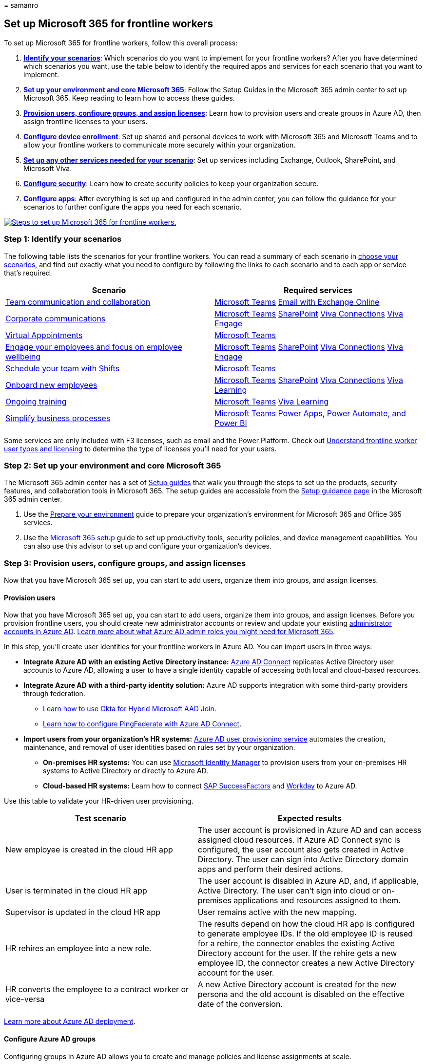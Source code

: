 = 
samanro

== Set up Microsoft 365 for frontline workers

To set up Microsoft 365 for frontline workers, follow this overall
process:

[arabic]
. *link:#step-1-identify-your-scenarios[Identify your scenarios]*: Which
scenarios do you want to implement for your frontline workers? After you
have determined which scenarios you want, use the table below to
identify the required apps and services for each scenario that you want
to implement.
. *link:#step-2-set-up-your-environment-and-core-microsoft-365[Set up
your environment and core Microsoft 365]*: Follow the Setup Guides in
the Microsoft 365 admin center to set up Microsoft 365. Keep reading to
learn how to access these guides.
. *link:#step-3-provision-users-configure-groups-and-assign-licenses[Provision
users&#44; configure groups&#44; and assign licenses]*: Learn how to provision
users and create groups in Azure AD, then assign frontline licenses to
your users.
. *link:#step-4-configure-device-enrollment[Configure device
enrollment]*: Set up shared and personal devices to work with Microsoft
365 and Microsoft Teams and to allow your frontline workers to
communicate more securely within your organization.
. *link:#step-5-set-up-other-services[Set up any other services needed
for your scenario]*: Set up services including Exchange, Outlook,
SharePoint, and Microsoft Viva.
. *link:#step-6-configure-security[Configure security]*: Learn how to
create security policies to keep your organization secure.
. *link:#step-7-configure-apps-for-your-scenario[Configure apps]*: After
everything is set up and configured in the admin center, you can follow
the guidance for your scenarios to further configure the apps you need
for each scenario.

link:media/setup-steps.png#lightbox[image:media/setup-steps.png[Steps to
set up Microsoft 365 for frontline workers.]]

=== Step 1: Identify your scenarios

The following table lists the scenarios for your frontline workers. You
can read a summary of each scenario in
link:flw-choose-scenarios.md[choose your scenarios], and find out
exactly what you need to configure by following the links to each
scenario and to each app or service that’s required.

[width="100%",cols="50%,50%",options="header",]
|===
|Scenario |Required services
|link:flw-team-collaboration.md[Team communication and collaboration]
|link:#set-up-microsoft-teams[Microsoft Teams]
link:#set-up-email-with-exchange-online[Email with Exchange Online]

|link:flw-corp-comms.md[Corporate communications]
|link:#set-up-microsoft-teams[Microsoft Teams]
link:#set-up-sites-with-sharepoint-in-microsoft-365[SharePoint]
link:#set-up-viva-connections[Viva Connections]
link:#set-up-your-organizations-social-network-with-viva-engage[Viva
Engage]

|link:virtual-appointments.md[Virtual Appointments]
|link:#set-up-microsoft-teams[Microsoft Teams]

|link:flw-wellbeing-engagement.md[Engage your employees and focus on
employee wellbeing] |link:#set-up-microsoft-teams[Microsoft Teams]
link:#set-up-sites-with-sharepoint-in-microsoft-365[SharePoint]
link:#set-up-viva-connections[Viva Connections]
link:#set-up-your-organizations-social-network-with-viva-engage[Viva
Engage]

|link:shifts-for-teams-landing-page.md[Schedule your team with Shifts]
|link:#set-up-microsoft-teams[Microsoft Teams]

|link:/sharepoint/onboard-employees[Onboard new employees]
|link:#set-up-microsoft-teams[Microsoft Teams]
link:#set-up-sites-with-sharepoint-in-microsoft-365[SharePoint]
link:#set-up-viva-connections[Viva Connections]
link:#set-up-viva-learning[Viva Learning]

|link:flw-onboarding-training.md[Ongoing training]
|link:#set-up-microsoft-teams[Microsoft Teams]
link:#set-up-viva-learning[Viva Learning]

|link:simplify-business-processes.md[Simplify business processes]
|link:#set-up-microsoft-teams[Microsoft Teams]
link:#set-up-power-apps-power-automate-and-power-bi[Power Apps&#44; Power
Automate&#44; and Power BI]
|===

Some services are only included with F3 licenses, such as email and the
Power Platform. Check out link:flw-licensing-options.md[Understand
frontline worker user types and licensing] to determine the type of
licenses you’ll need for your users.

=== Step 2: Set up your environment and core Microsoft 365

The Microsoft 365 admin center has a set of
link:/microsoft-365/enterprise/setup-guides-for-microsoft-365[Setup
guides] that walk you through the steps to set up the products, security
features, and collaboration tools in Microsoft 365. The setup guides are
accessible from the https://aka.ms/setupguidance[Setup guidance page] in
the Microsoft 365 admin center.

[arabic]
. Use the https://aka.ms/prepareyourenvironment[Prepare your
environment] guide to prepare your organization’s environment for
Microsoft 365 and Office 365 services.
. Use the https://aka.ms/microsoft365setupguide[Microsoft 365 setup]
guide to set up productivity tools, security policies, and device
management capabilities. You can also use this advisor to set up and
configure your organization’s devices.

=== Step 3: Provision users, configure groups, and assign licenses

Now that you have Microsoft 365 set up, you can start to add users,
organize them into groups, and assign licenses.

==== Provision users

Now that you have Microsoft 365 set up, you can start to add users,
organize them into groups, and assign licenses. Before you provision
frontline users, you should create new administrator accounts or review
and update your existing
link:/azure/active-directory/roles/permissions-reference[administrator
accounts in Azure AD].
link:/microsoft-365/admin/add-users/about-admin-roles[Learn more about
what Azure AD admin roles you might need for Microsoft 365].

In this step, you’ll create user identities for your frontline workers
in Azure AD. You can import users in three ways:

* *Integrate Azure AD with an existing Active Directory instance:*
link:/azure/active-directory/hybrid/how-to-connect-install-prerequisites[Azure
AD Connect] replicates Active Directory user accounts to Azure AD,
allowing a user to have a single identity capable of accessing both
local and cloud-based resources.
* *Integrate Azure AD with a third-party identity solution:* Azure AD
supports integration with some third-party providers through federation.
** https://www.okta.com/resources/whitepaper/using-okta-for-hybrid-microsoft-aad-join/[Learn
how to use Okta for Hybrid Microsoft AAD Join].
** link:/azure/active-directory/hybrid/how-to-connect-install-custom#configuring-federation-with-pingfederate[Learn
how to configure PingFederate with Azure AD Connect].
* *Import users from your organization’s HR systems:*
link:/azure/active-directory/app-provisioning/plan-auto-user-provisioning[Azure
AD user provisioning service] automates the creation, maintenance, and
removal of user identities based on rules set by your organization.
** *On-premises HR systems:* You can use
link:/microsoft-identity-manager/microsoft-identity-manager-2016[Microsoft
Identity Manager] to provision users from your on-premises HR systems to
Active Directory or directly to Azure AD.
** *Cloud-based HR systems:* Learn how to connect
link:/azure/active-directory/saas-apps/sap-successfactors-inbound-provisioning-tutorial[SAP
SuccessFactors] and
link:/azure/active-directory/saas-apps/workday-inbound-tutorial#planning-your-deployment[Workday]
to Azure AD.

Use this table to validate your HR-driven user provisioning.

[width="100%",cols="46%,54%",options="header",]
|===
|Test scenario |Expected results
|New employee is created in the cloud HR app |The user account is
provisioned in Azure AD and can access assigned cloud resources. If
Azure AD Connect sync is configured, the user account also gets created
in Active Directory. The user can sign into Active Directory domain apps
and perform their desired actions.

|User is terminated in the cloud HR app |The user account is disabled in
Azure AD, and, if applicable, Active Directory. The user can’t sign into
cloud or on-premises applications and resources assigned to them.

|Supervisor is updated in the cloud HR app |User remains active with the
new mapping.

|HR rehires an employee into a new role. |The results depend on how the
cloud HR app is configured to generate employee IDs. If the old employee
ID is reused for a rehire, the connector enables the existing Active
Directory account for the user. If the rehire gets a new employee ID,
the connector creates a new Active Directory account for the user.

|HR converts the employee to a contract worker or vice-versa |A new
Active Directory account is created for the new persona and the old
account is disabled on the effective date of the conversion.
|===

link:/azure/active-directory/fundamentals/active-directory-deployment-checklist-p2[Learn
more about Azure AD deployment].

==== Configure Azure AD groups

Configuring groups in Azure AD allows you to create and manage policies
and license assignments at scale.

* *Assign a unique attribute to frontline workers:* The ability to
identify all frontline workers is useful when applying groups to the
frontline workforce or for validating that integrations between Azure AD
and HR systems are functioning properly. Organizations frequently use
the Job ID attribute for this purpose. Depending on your organization’s
structure, you may also need
link:/azure/active-directory/fundamentals/custom-security-attributes-overview[custom
security attributes] or
link:/azure/active-directory/develop/active-directory-schema-extensions[directory
extension attributes].
* *Create Azure AD groups and assign frontline users:* With Azure AD
groups, you can grant access and permissions to a group of users instead
of for each individual user. Groups are used to manage users that all
need the same access and permissions to resources, such as potentially
restricted apps and services. Instead of adding special permissions to
individual users, you create a group that applies the special
permissions to every member of that group.

The table below includes recommendations for applying groups in
frontline implementations. For more information on group types,
membership types, and assignment, see the
link:/azure/active-directory/fundamentals/concept-learn-about-groups?context=%2Fazure%2Factive-directory%2Fenterprise-users%2Fcontext%2Fugr-context[Azure
AD documentation for groups and membership] and
link:/azure/active-directory/fundamentals/how-to-manage-groups[managing
groups]. For more information on security group limits and other Azure
AD service limits, see
link:/azure/active-directory/enterprise-users/directory-service-limits-restrictions[Azure
Active Directory Service limits and restrictions].

[width="100%",cols="45%,55%",options="header",]
|===
|Use case |Group type
|Assign licenses, policies, and permissions automatically. If a member’s
attributes change, the system looks at dynamic group rules for the
directory to see if the member meets the rule requirements (is added),
or no longer meets the rule requirements (is removed). |Security group
(limit 5,000 groups) dynamic user

|Manage access for users without automatic assignment to groups.
|Security groups or distribution list (no limit applies)

|Create an email alias to distribute groups messages to groups of users
without automatic user management. |Distribution list or assigned
Microsoft 365 group

|Create an email alias or team in Microsoft Teams and manage membership
automatically. |Microsoft 365 groups, dynamic user

|Use link:/azure/active-directory/roles/my-staff-configure[My Staff] to
delegate permissions to frontline managers to view employee profiles,
change phone numbers, and reset passwords.
|link:/azure/active-directory/roles/administrative-units[Administrative
Unit]
|===

link:/microsoft-365/admin/create-groups/compare-groups[Learn more about
the different types of groups you can create in the Microsoft 365 admin
center].

==== Assign frontline licenses

You can add licenses to individual users or to groups of users in Azure
AD. Group assignment is the most scalable way to assign licenses to your
frontline workers. You can assign one or more product licenses to a
group.

link:/azure/active-directory/fundamentals/active-directory-licensing-whatis-azure-portal[Learn
more about group-based licensing] and
link:/azure/active-directory/enterprise-users/licensing-groups-assign[assigning
licenses to groups].

You may need to
link:/microsoft-365/admin/manage/remove-licenses-from-users[unassign
licenses] if you’re changing some users from E to F licenses.
link:switch-from-enterprise-to-frontline.md#switch-users-to-a-microsoft-365-f-plan[Learn
more about how to switch specific users from E to F licenses].

=== Step 4: Configure device enrollment

Registering devices in Azure AD creates a unique identity that can be
used to secure and manage devices.
link:/azure/active-directory/devices/[Learn more about Azure AD device
identity].

==== Shared device enrollment with Intune

*Android:* Automatically enroll Android devices into shared device mode
with
link:/mem/intune/fundamentals/whats-new#intune-support-for-provisioning-azure-active-directory-shared-devices[Microsoft
Endpoint Manager].
https://techcommunity.microsoft.com/t5/intune-customer-success/enroll-android-enterprise-dedicated-devices-into-azure-ad-shared/ba-p/1820093[Learn
more about enrolling shared devices in Intune].

*iOS:* Not currently available.

==== BYOD device enrollment with Intune

Use Microsoft Intune to keep your frontline workers’ devices secure and
protected. Learn more about how to enroll different types of BYOD
devices in Intune:

* link:/mem/intune/enrollment/windows-enrollment-methods#user-self-enrollment-in-intune[Windows]
* link:/mem/intune/enrollment/android-work-profile-enroll[Android]
* link:/mem/intune/enrollment/ios-enroll#user-owned-iosipados-and-ipados-devices-byod[iOS]

==== Configuring devices for shared device mode with third-party mobile device management

Zero-touch provisioning of shared device mode isn’t currently supported
by third-party mobile device management(MDM) solutions. However, you can
link:/azure/active-directory/develop/tutorial-v2-shared-device-mode#set-up-an-android-device-in-shared-mode[manually
configure shared device mode] for Android and iOS devices managed in
third-party MDM solutions.

____
[!NOTE] While these steps register the device in Azure AD, they don’t
connect Azure AD to the MDM solution. Conditional access won’t be
available for these devices.
____

https://docs.vmware.com/en/VMware-Workspace-ONE-Access/21.08/ws1_access_connector_install/GUID-271C47F6-856C-40F0-97AB-A8AD95025F9C.html[Learn
more about configuration with VMware Workspace ONE] and
https://www.soti.net/mc/help/v15.0/en/console/configurations/advancedconfigurations/shareddevice/shareddevice.html[SOTI].

If you choose to manually configure devices in shared device mode,
you’ll need to take more steps to re-enroll Android devices in shared
device mode when third-party MDM support is available by uninstalling
and reinstalling Authenticator from the device.

To set up shared and personal devices to work with Microsoft 365 and
Microsoft Teams and to allow your frontline workers to communicate more
securely within your organization, see link:flw-devices.md[Manage mobile
devices for frontline workers].

=== Step 5: Set up other services

Depending on your scenarios, you’ll need to configure additional
Microsoft 365 services, such as Exchange and Outlook for email or
Microsoft Viva to expand your employee experience. Read on for
information about each service.

==== Set up email with Exchange Online

If you want your frontline managers and workers to have access to email,
you need to set up email in Microsoft 365. Users must have an F3 license
to get access to email. Follow the https://aka.ms/office365setup[Email
setup guide] to set it up.

Your users can also install the Outlook app to use for their email, so
you’ll want to make sure you share where to download the Outlook app
with them.

===== Outlook

Using dynamic group backed shared mailboxes based on attributes such as
Location, Department, and Role enables your organization to send
targeted communications to dynamic groups that don’t require
administrator intervention.

==== Set up sites with SharePoint in Microsoft 365

link:/sharepoint/sharepoint-online[SharePoint] lets you share documents
and create sites. Use the https://aka.ms/spoguidance[SharePoint setup
guide] in the Microsoft 365 admin center to set it up.

==== Set up Microsoft Teams

For a pilot project, you can use the Frontline worker onboarding wizard
to set up a single team, configured for your frontline workers. For
step-by-step guidance, see link:flw-onboarding-wizard.md[Use the
Frontline Worker onboarding wizard to get your frontline workforce up
and running].

For full deployments, follow the guidance in
link:deploy-teams-at-scale.md[Deploy Teams at scale for frontline
workers].

==== Set up employee experiences with Microsoft Viva

link:/viva/microsoft-viva-overview[Microsoft Viva] helps connect
employees with an integrated employee experience that brings together
communications, knowledge, learning, resources, and insights into the
flow of work. Microsoft Viva has several modules that can be used with
Microsoft Teams to create employee experiences.

===== Set up Viva Connections

Use link:/viva/connections/viva-connections-overview[Viva Connections]
to create a dashboard that helps engage and inform your frontline
workers. Viva Connections is a customizable app in Microsoft Teams that
gives everyone a personalized destination to discover relevant news,
conversations, and the tools they need to succeed.

Follow the https://aka.ms/EmployeeExperienceDashboard[Build your
employee experience setup guide] to set it up. Learn more about
link:/viva/connections/guide-to-setting-up-viva-connections[setting up
Viva Connections].

===== Set up Viva Learning

link:/viva/learning/[Viva Learning] is an app in Microsoft Teams that
empowers employees to make learning a natural part of the day by
bringing learning into the flow of work within the tools and platforms
they already use. See link:/viva/learning/set-up-viva-learning[Set up
Microsoft Viva Learning in the Teams admin center] to learn how to set
up Viva Learning.

===== Set up your organization’s social network with Viva Engage

link:/viva/engage/overview[Viva Engage] helps connect your workforce
across your company. Learn how to link:/viva/engage/setup[Set up Viva
Engage] to set it up.

==== Set up Power Apps, Power Automate, and Power BI

You can use all of these apps within Microsoft Teams. For more
information about how to set them up, see:

* link:/powerapps/teams/overview[Power Apps and Microsoft Teams
integration]
* link:/power-automate/teams/overview[Power Automate - use flows in
Microsoft Teams]
* link:/power-bi/collaborate-share/service-collaborate-microsoft-teams[Collaborate
in Microsoft Teams with Power BI]
* link:/power-virtual-agents/teams/fundamentals-what-is-power-virtual-agents-teams[Power
Virtual Agents app in Microsoft Teams]
* link:/microsoftteams/manage-power-platform-apps[Power Apps]

=== Step 6: Configure security

After provisioning users, enrolling your devices, and configuring your
applications, you’re now ready to create policies to secure your
organization’s infrastructure resources.

* *Conditional access:* Plan an
link:/azure/active-directory/conditional-access/plan-conditional-access[Azure
Active Directory conditional access deployment].
* *App protection policies:* link:/mem/intune/apps/app-management[Learn
about app management in Microsoft Intune].
* *Multi-factor authentication:* Require
link:/mem/intune/enrollment/multi-factor-authentication[multi-factor
authentication for Intune device enrollment].

Once you’re done setting up security policies, it’s important for you to
use a test user (non-admin) account to verify the policies work as
expected, and to ensure that the end-user experience is right for your
frontline workforce’s needs. Some capabilities like multi-factor
authentication and app protection policies can add additional steps to
device enrollment or sign-on flows, which may not be acceptable for some
frontline scenarios.

=== Step 7: Configure apps for your scenario

After everything is set up and configured in the admin center, you can
follow the guidance for your scenarios to further configure the apps you
need for each scenario.

Follow these best practices to set up Microsoft Teams for your frontline
workforce.

*Policy packages* are a collection of predefined policies and policy
settings that you can assign to users who have similar roles in your
organization. Policy packages simplify, streamline, and help provide
consistency when managing policies. Teams provides
link:/microsoftteams/policy-packages-flw[predefined policy packages] for
frontline workers and managers. You can also create a custom policy
package and assign them to your frontline workers at scale in the Teams
admin center.

Use *team templates* in the Teams admin center or by using PowerShell.
You can use prebuilt templates or
link:/microsoftteams/get-started-with-teams-templates-in-the-admin-console#create-your-own-team-templates[create
your own]. You can also apply template policies to control which
templates are available to your users in Teams. Learn more about
link:/microsoftteams/get-started-with-teams-templates-in-the-admin-console[how
to get started with team templates in the Teams admin center] and
link:/microsoft-365/frontline/deploy-teams-at-scale?#set-up-and-deploy-your-teams[how
to set up and deploy teams]. A prebuilt frontline template is accessible
from the Teams admin center with the template ID
``com.microsoft.teams.template.Frontline''.

The table below shows Teams applications commonly utilized in frontline
solutions. Shifts, Approvals, and Walkie Talkie are present in the Teams
mobile client out of the box. You can control which applications are
available to all users in the Teams admin center.

*Scenarios and apps*

[width="99%",cols="<16%,^12%,^12%,^12%,^12%,^12%,^12%,^12%",options="header",]
|===
|Scenario |Approvals |Virtual Appointments (Preview) or Bookings |Lists
|Praise |Shifts |Tasks |Updates
|link:flw-team-collaboration.md[Team communication and collaboration]
|✅ |  |✅ |✅ |  |✅ |✅

|link:flw-corp-comms.md[Corporate communications] |  |  |  |  |  |  | 

|link:virtual-appointments.md[Virtual Appointments with Microsoft Teams]
|  |✅ |  |  |✅ |  | 

|Wellbeing & engagement |  |  |  |✅ |  |  |✅

|link:shifts-for-teams-landing-page.md[Schedule your team with Shifts]
|  |  |✅ |  |✅ |✅ |✅

|link:/sharepoint/onboard-employees[Training: Onboard new employees] | 
|  |✅ |  |  |✅ |✅

|Ongoing training |  |  |✅ |  |  |✅ |✅

|link:simplify-business-processes.md[Simplify business processes] |✅ | 
|✅ |  |  |✅ |✅

|Manage sites, stores, and projects |✅ |  |✅ |  |  |✅ |✅
|===

link:/microsoftteams/deploy-apps-microsoft-teams-landing-page#core-apps[Learn
more about Microsoft Teams apps].
